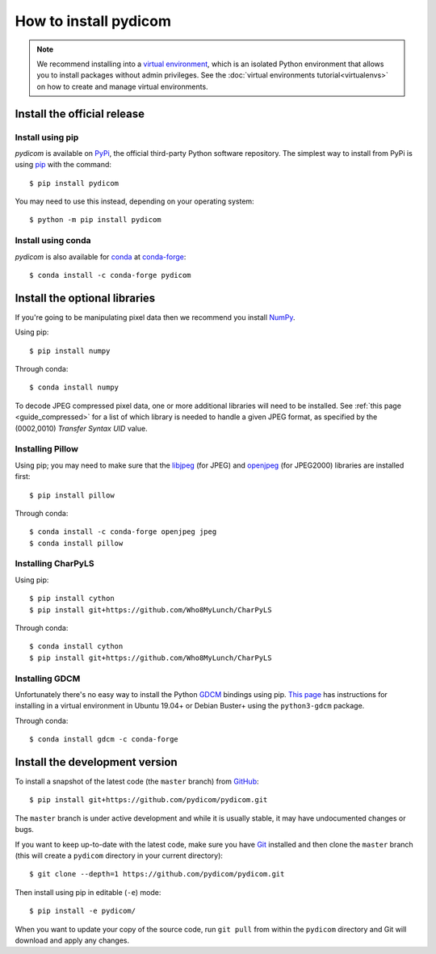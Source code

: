 
How to install pydicom
======================

.. note::

   We recommend installing into a
   `virtual environment <https://docs.python.org/3/tutorial/venv.html>`_,
   which is an isolated Python environment that allows you to install
   packages without admin privileges. See the
   :doc:`virtual environments tutorial<virtualenvs>` on how to create and
   manage virtual environments.

Install the official release
----------------------------

Install using pip
.................

*pydicom* is available on `PyPi <https://pypi.python.org/pypi/pydicom/>`_, the
official third-party Python software repository. The simplest way to install
from PyPi is using `pip <https://pip.pypa.io/>`_ with the command::

  $ pip install pydicom

You may need to use this instead, depending on your operating system::

  $ python -m pip install pydicom


Install using conda
...................

*pydicom* is also available for `conda <https://docs.conda.io/>`_ at
`conda-forge <https://anaconda.org/conda-forge/pydicom>`_::

  $ conda install -c conda-forge pydicom


Install the optional libraries
------------------------------

If you're going to be manipulating pixel data then we recommend you install
`NumPy <https://numpy.org/>`_.

Using pip::

  $ pip install numpy

Through conda::

  $ conda install numpy

To decode JPEG compressed pixel data, one or more additional libraries will
need to be installed. See :ref:`this page <guide_compressed>` for a list of
which library is needed to handle a given JPEG format, as specified by
the (0002,0010) *Transfer Syntax UID* value.


Installing Pillow
.................

Using pip; you may need to make sure that the `libjpeg <http://libjpeg.sourceforge.net/>`_
(for JPEG) and  `openjpeg <http://www.openjpeg.org/>`_ (for JPEG2000) libraries
are  installed first::

  $ pip install pillow

Through conda::

  $ conda install -c conda-forge openjpeg jpeg
  $ conda install pillow


Installing CharPyLS
...................

Using pip::

  $ pip install cython
  $ pip install git+https://github.com/Who8MyLunch/CharPyLS

Through conda::

  $ conda install cython
  $ pip install git+https://github.com/Who8MyLunch/CharPyLS


Installing GDCM
...............

Unfortunately there's no easy way to install the Python
`GDCM <http://gdcm.sourceforge.net/>`_ bindings using pip.
`This page <https://github.com/pydicom/pydicom/wiki/Installing-the-Python-GDCM-bindings-without-Conda>`_
has instructions for installing in a virtual environment in Ubuntu
19.04+ or Debian Buster+ using the ``python3-gdcm`` package.

Through conda::

  $ conda install gdcm -c conda-forge


Install the development version
-------------------------------

To install a snapshot of the latest code (the ``master`` branch) from
`GitHub <https://github.com/pydicom/pydicom>`_::

  $ pip install git+https://github.com/pydicom/pydicom.git

The ``master`` branch is under active development and while it is usually
stable, it may have undocumented changes or bugs.

If you want to keep up-to-date with the latest code, make sure you have
`Git <https://git-scm.com/>`_ installed and then clone the ``master``
branch (this will create a ``pydicom`` directory in your current directory)::

  $ git clone --depth=1 https://github.com/pydicom/pydicom.git

Then install using pip in editable (``-e``) mode::

  $ pip install -e pydicom/

When you want to update your copy of the source code, run ``git pull`` from
within the ``pydicom`` directory and Git will download and apply any changes.
